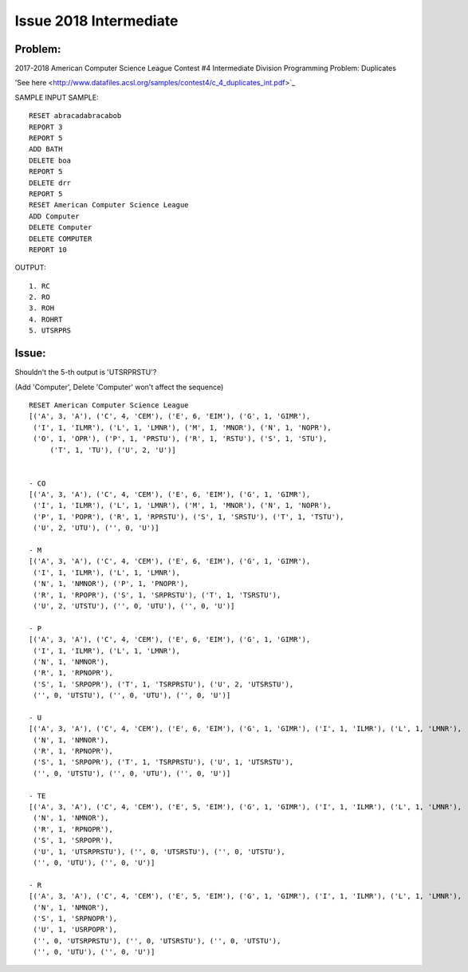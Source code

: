 Issue 2018 Intermediate
=======================

Problem:
--------

2017-2018
American Computer Science League Contest #4
Intermediate Division Programming Problem: Duplicates

'See here <http://www.datafiles.acsl.org/samples/contest4/c_4_duplicates_int.pdf>`_

SAMPLE INPUT SAMPLE::

    RESET abracadabracabob
    REPORT 3
    REPORT 5
    ADD BATH
    DELETE boa
    REPORT 5
    DELETE drr
    REPORT 5
    RESET American Computer Science League
    ADD Computer
    DELETE Computer
    DELETE COMPUTER
    REPORT 10

OUTPUT::

    1. RC
    2. RO
    3. ROH
    4. ROHRT
    5. UTSRPRS

.. _issue_2018:

Issue:
------

Shouldn't the 5-th output is 'UTSRPRSTU'?

(Add 'Computer', Delete 'Computer' won't affect the sequence)

::

    RESET American Computer Science League
    [('A', 3, 'A'), ('C', 4, 'CEM'), ('E', 6, 'EIM'), ('G', 1, 'GIMR'),
     ('I', 1, 'ILMR'), ('L', 1, 'LMNR'), ('M', 1, 'MNOR'), ('N', 1, 'NOPR'),
     ('O', 1, 'OPR'), ('P', 1, 'PRSTU'), ('R', 1, 'RSTU'), ('S', 1, 'STU'),
	 ('T', 1, 'TU'), ('U', 2, 'U')]


    - CO
    [('A', 3, 'A'), ('C', 4, 'CEM'), ('E', 6, 'EIM'), ('G', 1, 'GIMR'),
     ('I', 1, 'ILMR'), ('L', 1, 'LMNR'), ('M', 1, 'MNOR'), ('N', 1, 'NOPR'),
     ('P', 1, 'POPR'), ('R', 1, 'RPRSTU'), ('S', 1, 'SRSTU'), ('T', 1, 'TSTU'),
     ('U', 2, 'UTU'), ('', 0, 'U')]

    - M
    [('A', 3, 'A'), ('C', 4, 'CEM'), ('E', 6, 'EIM'), ('G', 1, 'GIMR'),
     ('I', 1, 'ILMR'), ('L', 1, 'LMNR'),
     ('N', 1, 'NMNOR'), ('P', 1, 'PNOPR'),
     ('R', 1, 'RPOPR'), ('S', 1, 'SRPRSTU'), ('T', 1, 'TSRSTU'),
     ('U', 2, 'UTSTU'), ('', 0, 'UTU'), ('', 0, 'U')]

    - P
    [('A', 3, 'A'), ('C', 4, 'CEM'), ('E', 6, 'EIM'), ('G', 1, 'GIMR'),
     ('I', 1, 'ILMR'), ('L', 1, 'LMNR'),
     ('N', 1, 'NMNOR'),
     ('R', 1, 'RPNOPR'),
     ('S', 1, 'SRPOPR'), ('T', 1, 'TSRPRSTU'), ('U', 2, 'UTSRSTU'),
     ('', 0, 'UTSTU'), ('', 0, 'UTU'), ('', 0, 'U')]

    - U
    [('A', 3, 'A'), ('C', 4, 'CEM'), ('E', 6, 'EIM'), ('G', 1, 'GIMR'), ('I', 1, 'ILMR'), ('L', 1, 'LMNR'),
     ('N', 1, 'NMNOR'),
     ('R', 1, 'RPNOPR'),
     ('S', 1, 'SRPOPR'), ('T', 1, 'TSRPRSTU'), ('U', 1, 'UTSRSTU'),
     ('', 0, 'UTSTU'), ('', 0, 'UTU'), ('', 0, 'U')]

    - TE
    [('A', 3, 'A'), ('C', 4, 'CEM'), ('E', 5, 'EIM'), ('G', 1, 'GIMR'), ('I', 1, 'ILMR'), ('L', 1, 'LMNR'),
     ('N', 1, 'NMNOR'),
     ('R', 1, 'RPNOPR'),
     ('S', 1, 'SRPOPR'),
     ('U', 1, 'UTSRPRSTU'), ('', 0, 'UTSRSTU'), ('', 0, 'UTSTU'),
     ('', 0, 'UTU'), ('', 0, 'U')]

    - R
    [('A', 3, 'A'), ('C', 4, 'CEM'), ('E', 5, 'EIM'), ('G', 1, 'GIMR'), ('I', 1, 'ILMR'), ('L', 1, 'LMNR'),
     ('N', 1, 'NMNOR'),
     ('S', 1, 'SRPNOPR'),
     ('U', 1, 'USRPOPR'),
     ('', 0, 'UTSRPRSTU'), ('', 0, 'UTSRSTU'), ('', 0, 'UTSTU'),
     ('', 0, 'UTU'), ('', 0, 'U')]
